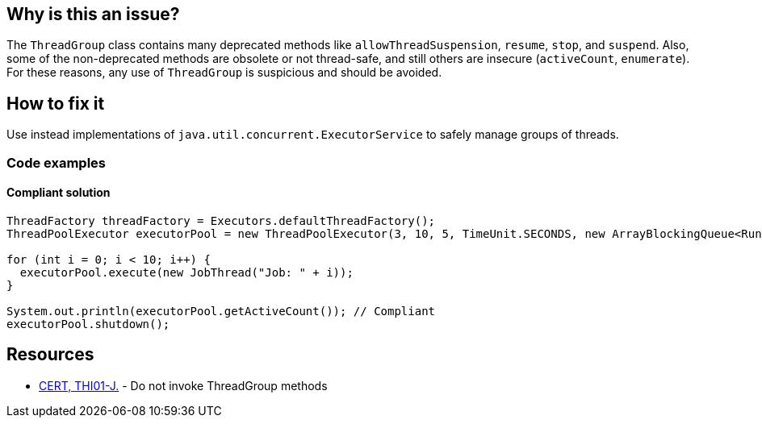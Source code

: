 == Why is this an issue?

The `ThreadGroup` class contains many deprecated methods like `allowThreadSuspension`, `resume`, `stop`, and `suspend`.
Also, some of the non-deprecated methods are obsolete or not thread-safe, and still others are insecure (`activeCount`, `enumerate`).
For these reasons, any use of `ThreadGroup` is suspicious and should be avoided.

== How to fix it

Use instead implementations of `java.util.concurrent.ExecutorService` to safely manage groups of threads.

=== Code examples

==== Compliant solution

[source,java]
----
ThreadFactory threadFactory = Executors.defaultThreadFactory();
ThreadPoolExecutor executorPool = new ThreadPoolExecutor(3, 10, 5, TimeUnit.SECONDS, new ArrayBlockingQueue<Runnable>(2), threadFactory);

for (int i = 0; i < 10; i++) {
  executorPool.execute(new JobThread("Job: " + i));
}

System.out.println(executorPool.getActiveCount()); // Compliant
executorPool.shutdown();
----


== Resources

* https://wiki.sei.cmu.edu/confluence/x/YzdGBQ[CERT, THI01-J.] - Do not invoke ThreadGroup methods

ifdef::env-github,rspecator-view[]

'''
== Implementation Specification
(visible only on this page)

=== Message

Remove this use of "ThreadGroup". Prefer the use of "ThreadPoolExecutor".


endif::env-github,rspecator-view[]
